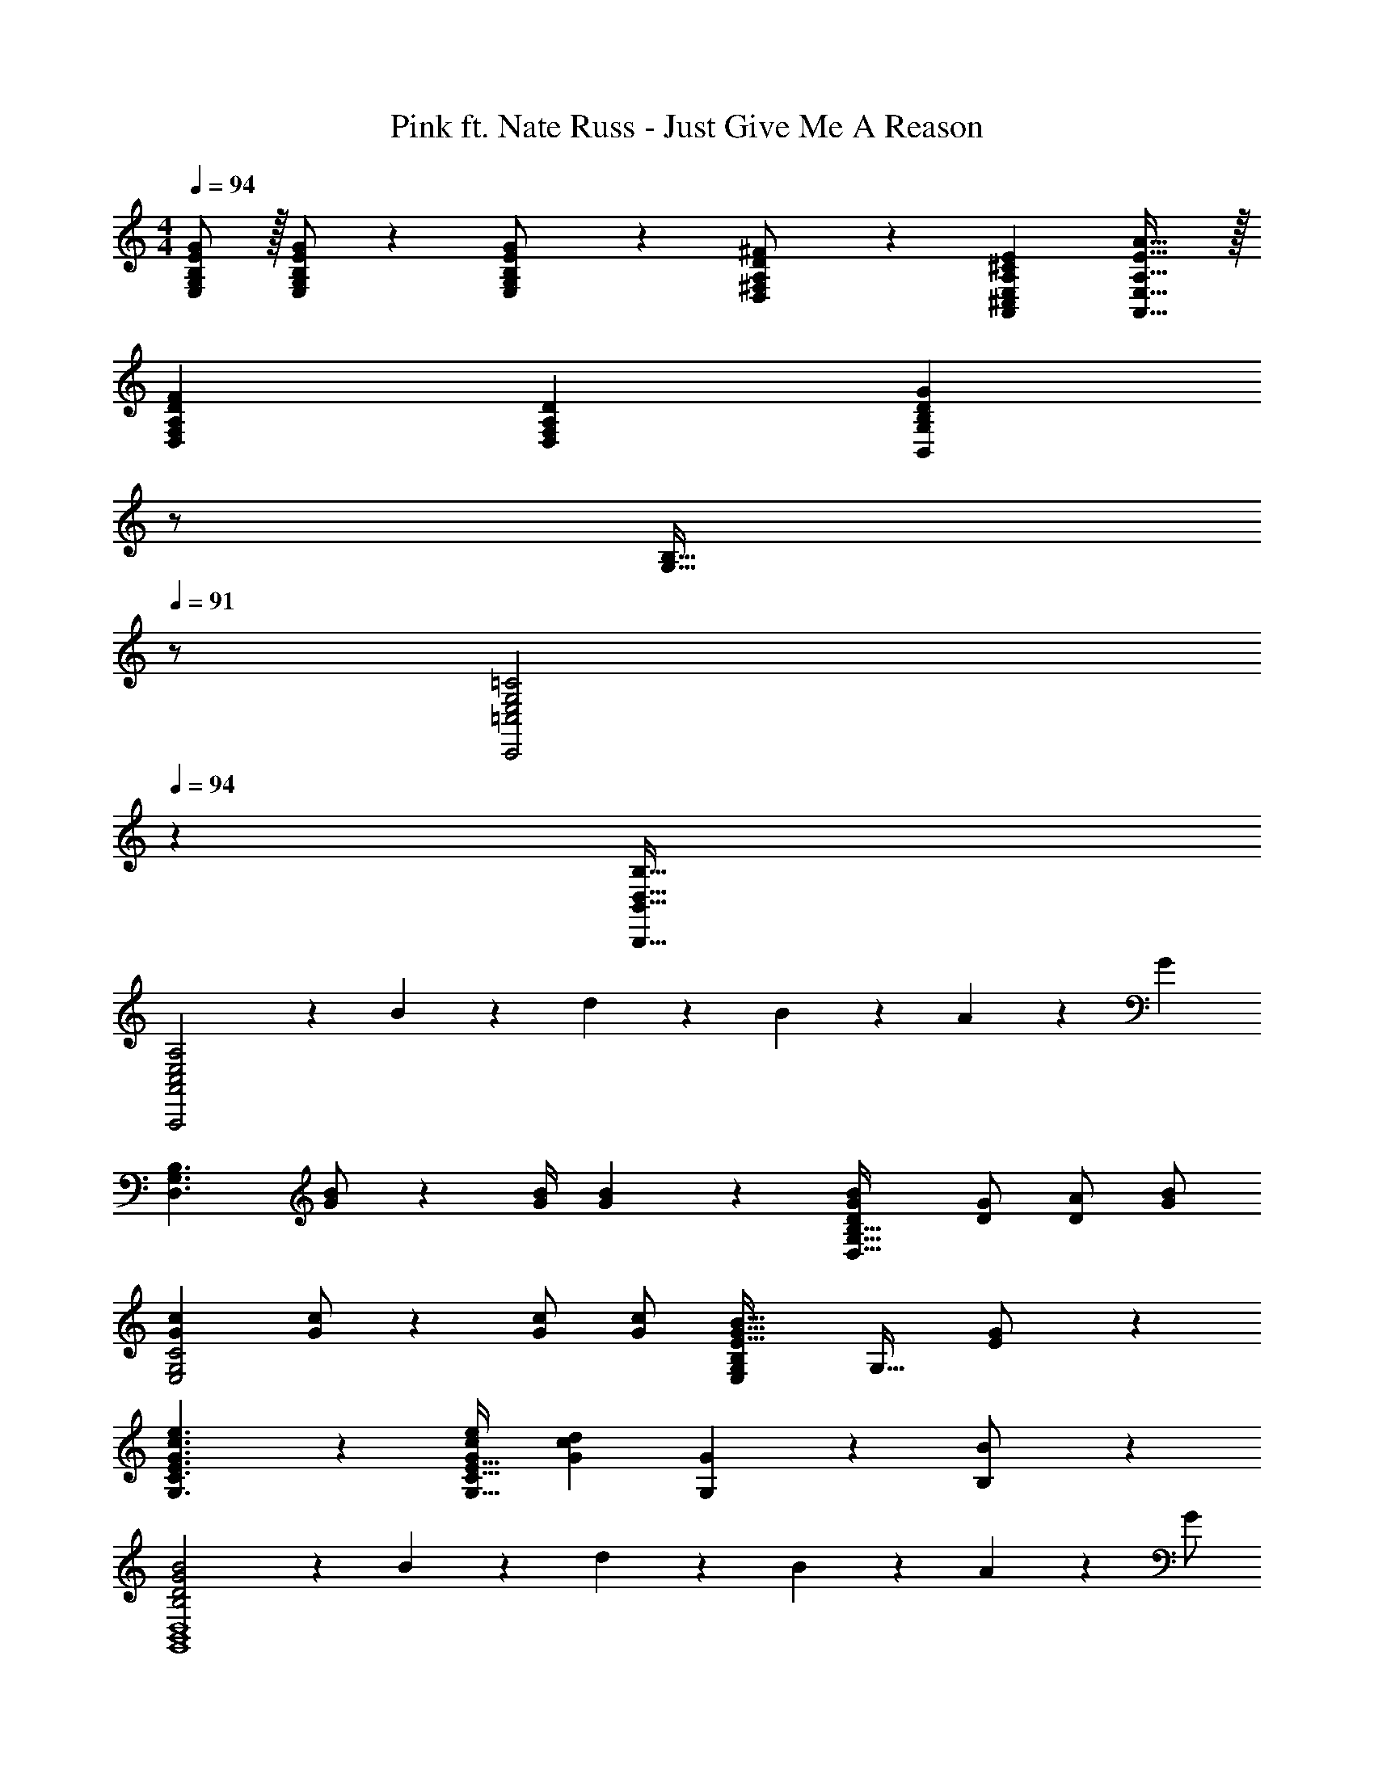 X: 1
T: Pink ft. Nate Russ - Just Give Me A Reason
Z: ABC Generated by Starbound Composer
L: 1/4
M: 4/4
Q: 1/4=94
K: C
[B,/2E/2G/2E,/2G,/2] z/32 [B,/2E/2G/2E,/2G,/2] z/224 [B,11/24E11/24E,11/24G/2G,/2] z/24 [D13/28D,13/28A,/2^F/2^F,/2] z/28 [z27/28A,^CEA,,^C,E,] [A,31/32E31/32A31/32A,,31/32E,31/32] z/32 
[A,29/28D29/28F29/28D,29/28F,29/28] [A,DD,F,] [z13/28B,DGB,,G,] 
Q: 1/4=93
z/2 
Q: 1/4=92
[z/2B,31/32G,31/32] 
Q: 1/4=91
z/2 
[z/4E,2G,2=C2C,,2=C,2] 
Q: 1/4=94
z25/14 [z55/28D,63/32B,63/32B,,,63/32B,,63/32] 
[C,2E,2A,2A,,,2A,,2] z/28 B13/28 z/28 d11/24 z/168 B2/9 z/36 A2/9 z/36 [z/2G15/28] 
[z17/32D,3/2G,3/2B,3/2] [G/2B/2] z/224 [z55/224G/4B/4] [G2/9B2/9] z40/1241 [DGBD,63/32G,63/32B,63/32] [z13/28D/2G/2] [A/2D/2] [G/2B/2] 
[z17/32G15/28c15/28E,2G,2C2] [G/2c/2] z/224 [G/2c/2] [G/2c/2] [z27/28E,G,B,E47/32G47/32B47/32] [z/2G,31/32] [E11/24G/2] z/24 
[G3/2c3/2e3/2G,3/2C3/2E3/2] z/28 [G/2c/2e/2G,47/32C47/32E47/32] [z27/28Gcd] [G11/24G,11/24] z/24 [B,11/24B/2] z/24 
[B,2D2G2B2G,,4B,,4D,4] z/28 B13/28 z/28 d11/24 z/168 B2/9 z/36 A2/9 z/36 G/2 
[z17/32G15/28B15/28D,29/28G,29/28B,29/28] [G/2B/2] z/224 [z55/224G/4B/4D,/2] [G2/9B2/9] z40/1241 [DGBD,G,B,] [G,11/24D/2G/2] z/168 [A,11/24D/2A/2] z/24 [B,11/24G/2B/2D15/28] z/24 
[z17/32G15/28c15/28E,29/28G,29/28C29/28] [G/2c/2] z/224 [G/2c/2E,G,C] [G/2c/2] [z61/252E/4G/4B/4E,G,B,] [E13/18G13/18] [E/2G/2G,31/32] [G/2E15/28] 
[G3/2c3/2e3/2G,3/2C3/2E3/2] z/28 [G/2c/2e/2G,47/32C47/32E47/32] [z27/28Gcd] [G11/24G,11/24] z/24 [B,11/24B/2] z/24 
[B,2D2G2B2G,,2B,,4D,4] z/28 [z41/28G,,63/32] B,/2 
[z17/32B,15/28E15/28G15/28B,,15/28E,15/28G,15/28] [B,/2E/2G/2B,,/2E,/2G,/2] z/224 [B,11/24E11/24B,,11/24E,11/24G/2G,/2] z/24 [D13/28D,13/28A,/2F/2A,,/2F,/2] z/28 [z27/28A,^CEA,,^C,E,] [A31/32E,31/32A,31/32] z/32 
[A,,29/28D,29/28F,29/28A,2D2F2] D, [z27/28gB,,D,G,] [d31/32B,,31/32D,31/32] z/32 
[z17/32B,15/28E15/28G15/28B,,15/28E,15/28G,15/28] [B,/2E/2G/2B,,/2E,/2G,/2] z/224 [B,11/24E11/24B,,11/24E,11/24G/2G,/2] z/24 [D13/28D,13/28A,/2F/2A,,/2F,/2] z/28 [z27/28A,CEA,,C,E,] [A31/32E,31/32A,31/32] z/32 
[A,,29/28D,29/28F,29/28A,2D2F2] D, [z27/28gB,,D,G,] [d31/32B,,31/32D,31/32] z/32 
[z17/32B,15/28E15/28G15/28B,,15/28E,15/28G,15/28] [B,/2E/2G/2B,,/2E,/2G,/2] z/224 [B,11/24E11/24B,,11/24E,11/24G/2G,/2] z/24 [D13/28D,13/28A,/2F/2A,,/2F,/2] z/28 [z27/28A,CEA,,C,E,] [A31/32E,31/32A,31/32] z/32 
[A,,29/28D,29/28F,29/28A,2D2F2] D, [z27/28gB,,D,G,] [d31/32B,,31/32D,31/32] z/32 
[E,2G,2=C2C,,2=C,2] z/28 [z55/28D,63/32B,63/32B,,,63/32B,,63/32] 
[D,2F,2A,2^F,,2A,,2] z/28 [z55/28D,,63/32D,63/32] 
[z17/32B15/28b15/28D,15/28G,15/28B,15/28] [B13/28G,13/28b/2D,/2B,/2] z9/224 [G/2g/2B,,/2D,/2G,/2] [G13/28D,13/28g/2B,,/2G,/2] z/28 [D/2d/2G,,B,,D,] [D11/24d/2] z/168 [B/2b/2D,/2G,/2B,/2] [B11/24G,11/24b/2D,/2B,/2] z/24 
[z17/32A15/28a15/28D,15/28F,15/28A,15/28] [A13/28F,13/28a/2D,/2A,/2] z9/224 [F/2^f/2A,,/2D,/2F,/2] [F13/28D,13/28f/2A,,/2F,/2] z/28 [F,,/2A,,/2D,/2Cc] [F,,11/24A,,/2D,/2] z/168 [A/2a/2A,,/2D,/2] [A11/24A,,11/24a/2E,/2] z55/96 
[G/2g/2B,,/2E,/2G,/2] z/224 [G/2g/2B,,/2E,/2G,/2] [G/2g/2B,,/2E,/2G,/2] [G13/28E,13/28g/2B,,/2G,/2] z/28 [F11/24f/2B,,/2F,/2] z/168 [E11/24B,,11/24e/2E,/2] z/24 [Ff29/28A,,29/28D,29/28F,29/28] z/32 
[D/2d/2A,,/2D,/2] z/224 [D11/24A,,11/24d/2D,/2] z/24 [c/2c'/2D,/2C/2] [c13/28c'/2D,/2C/2] z/28 [B11/24b/2D,/2B,/2] z/168 [A2/9a/4D,/2A,/2] z/36 [G/4g/4] [G11/24g/2D,/2G,/2] z/24 [z17/32B15/28b15/28D,15/28G,15/28B,15/28] 
[B13/28G,13/28b/2D,/2B,/2] z9/224 [G/2g/2B,,/2D,/2G,/2] [G13/28D,13/28g/2B,,/2G,/2] z/28 [D/2d/2G,,B,,D,] [D11/24d/2] z/168 [B/2b/2D,/2G,/2B,/2] [B11/24G,11/24b/2D,/2B,/2] z/24 [z17/32A15/28a15/28D,15/28F,15/28A,15/28] 
[A13/28F,13/28a/2D,/2A,/2] z9/224 [F/2f/2A,,/2D,/2F,/2] [F13/28D,13/28f/2A,,/2F,/2] z/28 [C/2c/2F,,/2A,,/2D,/2] [C11/24F,,11/24c/2A,,/2D,/2] z/168 [A11/24a/2A,,/2D,/2] z/24 [G11/24A,,11/24g/2E,/2] z55/96 
[G/2g/2B,,/2E,/2G,/2] z/224 [G/2g/2B,,/2E,/2G,/2] [G/2g/2B,,/2E,/2G,/2] [G13/28E,13/28g/2B,,/2G,/2] z/28 [F11/24f/2B,,/2F,/2] z/168 [E11/24B,,11/24e/2E,/2] z/24 [Ff29/28A,,29/28D,29/28F,29/28] z/32 
[D/2d/2A,,/2D,/2] z/224 [D11/24A,,11/24d/2D,/2] z/24 [c/2c'/2D,/2C/2] [c13/28c'/2D,/2C/2] z/28 [B11/24b/2D,/2B,/2] z/168 [A2/9a/4D,/2A,/2] z/36 [G/4g/4] [G11/24g11/24D,11/24G,/2] z/24 [G,,,4G,,4] 
[z17/32D,3/2G,3/2B,3/2] [G/2B/2] z/224 [z55/224G/4B/4] [G2/9B2/9] z40/1241 [DGBD,63/32G,63/32B,63/32] [z13/28D/2G/2] [A/2D/2] [G/2B/2] 
[z17/32G15/28c15/28E,2G,2C2] [G/2c/2] z/224 [G/2c/2] [G/2c/2] [z27/28E,G,B,E47/32G47/32B47/32] [z/2G,31/32] [E11/24G/2] z/24 
[G3/2c3/2e3/2G,3/2C3/2E3/2] z/28 [G/2c/2e/2G,47/32C47/32E47/32] [z27/28Gcd] [G11/24G,11/24] z/24 [B,11/24B/2] z/24 
[B,2D2G2B2G,,4B,,4D,4] z/28 B13/28 z/28 d11/24 z/168 B2/9 z/36 A2/9 z/36 G/2 
[z17/32G15/28B15/28D,29/28G,29/28B,29/28] [G/2B/2] z/224 [z55/224G/4B/4D,/2] [G2/9B2/9] z40/1241 [DGBD,G,B,] [G,11/24D/2G/2] z/168 [A,11/24D/2A/2] z/24 [B,11/24G/2B/2D15/28] z/24 
[z17/32G15/28c15/28E,29/28G,29/28C29/28] [G/2c/2] z/224 [G/2c/2E,G,C] [G/2c/2] [z61/252E/4G/4B/4E,G,B,] [E13/18G13/18] [E/2G/2G,31/32] [G/2E15/28] 
[G3/2c3/2e3/2G,3/2C3/2E3/2] z/28 [G/2c/2e/2G,47/32C47/32E47/32] [z27/28Gcd] [G11/24G,11/24] z/24 [B,11/24B/2] z/24 
[B,2D2G2B2G,,2B,,4D,4] z/28 [z41/28G,,63/32] B,/2 
[z17/32B,15/28E15/28G15/28B,,15/28E,15/28G,15/28] [B,/2E/2G/2B,,/2E,/2G,/2] z/224 [B,11/24E11/24B,,11/24E,11/24G/2G,/2] z/24 [D13/28D,13/28A,/2F/2A,,/2F,/2] z/28 [z27/28A,^CEA,,^C,E,] [A31/32E,31/32A,31/32] z/32 
[A,,29/28D,29/28F,29/28A,2D2F2] D, [z27/28gB,,D,G,] [d31/32B,,31/32D,31/32] z/32 
[z17/32B,15/28E15/28G15/28B,,15/28E,15/28G,15/28] [B,/2E/2G/2B,,/2E,/2G,/2] z/224 [B,11/24E11/24B,,11/24E,11/24G/2G,/2] z/24 [D13/28D,13/28A,/2F/2A,,/2F,/2] z/28 [z27/28A,CEA,,C,E,] [A31/32E,31/32A,31/32] z/32 
[A,,29/28D,29/28F,29/28A,2D2F2] D, [z27/28gB,,D,G,] [d31/32B,,31/32D,31/32] z/32 
[z17/32B,15/28E15/28G15/28B,,15/28E,15/28G,15/28] [B,/2E/2G/2B,,/2E,/2G,/2] z/224 [B,11/24E11/24B,,11/24E,11/24G/2G,/2] z/24 [D13/28D,13/28A,/2F/2A,,/2F,/2] z/28 [z27/28A,CEA,,C,E,] [A31/32E,31/32A,31/32] z/32 
[A,,29/28D,29/28F,29/28A,2D2F2] D, [z27/28gB,,D,G,] [d31/32B,,31/32D,31/32] z/32 
[E,2G,2=C2C,,2=C,2] z/28 [z55/28D,63/32B,63/32B,,,63/32B,,63/32] 
[D,2F,2A,2F,,2A,,2] z/28 [z55/28D,,63/32D,63/32] 
[z17/32B15/28b15/28D,15/28G,15/28B,15/28] [B13/28G,13/28b/2D,/2B,/2] z9/224 [G/2g/2B,,/2D,/2G,/2] [G13/28D,13/28g/2B,,/2G,/2] z/28 [D/2d/2G,,B,,D,] [D11/24d/2] z/168 [B/2b/2D,/2G,/2B,/2] [B11/24G,11/24b/2D,/2B,/2] z/24 
[z17/32A15/28a15/28D,15/28F,15/28A,15/28] [A13/28F,13/28a/2D,/2A,/2] z9/224 [F/2f/2A,,/2D,/2F,/2] [F13/28D,13/28f/2A,,/2F,/2] z/28 [F,,/2A,,/2D,/2Cc] [F,,11/24A,,/2D,/2] z/168 [A/2a/2A,,/2D,/2] [A11/24A,,11/24a/2E,/2] z55/96 
[G/2g/2B,,/2E,/2G,/2] z/224 [G/2g/2B,,/2E,/2G,/2] [G/2g/2B,,/2E,/2G,/2] [G13/28E,13/28g/2B,,/2G,/2] z/28 [F11/24f/2B,,/2F,/2] z/168 [E11/24B,,11/24e/2E,/2] z/24 [Ff29/28A,,29/28D,29/28F,29/28] z/32 
[D/2d/2A,,/2D,/2] z/224 [D11/24A,,11/24d/2D,/2] z/24 [c/2c'/2D,/2C/2] [c13/28c'/2D,/2C/2] z/28 [B11/24b/2D,/2B,/2] z/168 [A2/9a/4D,/2A,/2] z/36 [G/4g/4] [G11/24g/2D,/2G,/2] z/24 [z17/32B15/28b15/28D,15/28G,15/28B,15/28] 
[B13/28G,13/28b/2D,/2B,/2] z9/224 [G/2g/2B,,/2D,/2G,/2] [G13/28D,13/28g/2B,,/2G,/2] z/28 [D/2d/2G,,B,,D,] [D11/24d/2] z/168 [B/2b/2D,/2G,/2B,/2] [B11/24G,11/24b/2D,/2B,/2] z/24 [z17/32A15/28a15/28D,15/28F,15/28A,15/28] 
[A13/28F,13/28a/2D,/2A,/2] z9/224 [F/2f/2A,,/2D,/2F,/2] [F13/28D,13/28f/2A,,/2F,/2] z/28 [C/2c/2F,,/2A,,/2D,/2] [C11/24F,,11/24c/2A,,/2D,/2] z/168 [A11/24a/2A,,/2D,/2] z/24 [G11/24A,,11/24g/2E,/2] z55/96 
[G/2g/2B,,/2E,/2G,/2] z/224 [G/2g/2B,,/2E,/2G,/2] [G/2g/2B,,/2E,/2G,/2] [G13/28E,13/28g/2B,,/2G,/2] z/28 [F11/24f/2B,,/2F,/2] z/168 [E11/24B,,11/24e/2E,/2] z/24 [Ff29/28A,,29/28D,29/28F,29/28] z/32 
[D/2d/2A,,/2D,/2] z/224 [D11/24A,,11/24d/2D,/2] z/24 [c/2c'/2D,/2C/2] [c13/28c'/2D,/2C/2] z/28 [B11/24b/2D,/2B,/2] z/168 [A2/9a/4D,/2A,/2] z/36 [G/4g/4] [D,11/24G/2g/2G,/2] z/24 [z17/32B,15/28E15/28G15/28E,15/28G,15/28] 
[B,/2E/2G/2E,/2G,/2] z/224 [B,11/24E11/24E,11/24G/2G,/2] z/24 [D13/28D,13/28A,/2F/2F,/2] z/28 [z27/28A,^CEA,,^C,E,] [A,31/32E31/32A31/32A,,31/32E,31/32] z/32 [A,29/28D29/28F29/28D,29/28F,29/28] 
[A,DD,F,] [z13/28B,DGB,,G,] 
Q: 1/4=93
z/2 
Q: 1/4=92
[z/2B,31/32G,31/32] 
Q: 1/4=91
z/2 [z/4E,2G,2=C2C,,2=C,2] 
Q: 1/4=94
z25/14 
[z55/28D,63/32B,63/32B,,,63/32B,,63/32] [C,2E,2A,2A,,,2A,,2] z/28 
B13/28 z/28 d11/24 z/168 B2/9 z/36 A2/9 z/36 G11/24 z/24 [G,,,4G,,4] 
